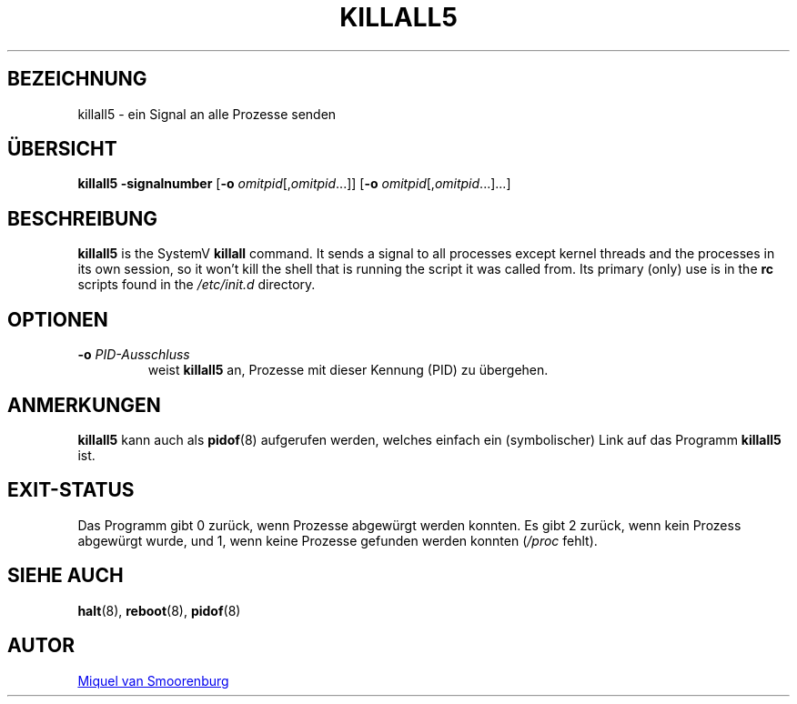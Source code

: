 '\" -*- coding: UTF-8 -*-
.\" Copyright (C) 1998-2003 Miquel van Smoorenburg.
.\"
.\" This program is free software; you can redistribute it and/or modify
.\" it under the terms of the GNU General Public License as published by
.\" the Free Software Foundation; either version 2 of the License, or
.\" (at your option) any later version.
.\"
.\" This program is distributed in the hope that it will be useful,
.\" but WITHOUT ANY WARRANTY; without even the implied warranty of
.\" MERCHANTABILITY or FITNESS FOR A PARTICULAR PURPOSE.  See the
.\" GNU General Public License for more details.
.\"
.\" You should have received a copy of the GNU General Public License
.\" along with this program; if not, write to the Free Software
.\" Foundation, Inc., 51 Franklin Street, Fifth Floor, Boston, MA 02110-1301 USA
.\"
.\"*******************************************************************
.\"
.\" This file was generated with po4a. Translate the source file.
.\"
.\"*******************************************************************
.TH KILLALL5 8 "4. November 2003" "sysvinit " Linux\-Systemverwaltungshandbuch
.SH BEZEICHNUNG
killall5 \- ein Signal an alle Prozesse senden
.SH ÜBERSICHT
\fBkillall5\fP \fB\-signalnumber\fP [\fB\-o\fP \fIomitpid\fP[,\fIomitpid\fP...]] [\fB\-o\fP
\fIomitpid\fP[,\fIomitpid\fP...]...]
.SH BESCHREIBUNG
\fBkillall5\fP is the SystemV \fBkillall\fP command. It sends a signal to all
processes except kernel threads and the processes in its own session, so it
won't kill the shell that is running the script it was called from. Its
primary (only) use is in the \fBrc\fP scripts found in the \fI/etc/init.d\fP
directory.
.SH OPTIONEN
.IP "\fB\-o\fP \fIPID\-Ausschluss\fP"
weist \fBkillall5\fP an, Prozesse mit dieser Kennung (PID) zu übergehen.
.SH ANMERKUNGEN
\fBkillall5\fP kann auch als \fBpidof\fP(8) aufgerufen werden, welches einfach ein
(symbolischer) Link auf das Programm \fBkillall5\fP ist.
.SH EXIT\-STATUS
Das Programm gibt 0 zurück, wenn Prozesse abgewürgt werden konnten. Es gibt
2 zurück, wenn kein Prozess abgewürgt wurde, und 1, wenn keine Prozesse
gefunden werden konnten (\fI/proc\fP fehlt).
.SH "SIEHE AUCH"
\fBhalt\fP(8), \fBreboot\fP(8), \fBpidof\fP(8)
.SH AUTOR
.MT miquels@\:cistron\:.nl
Miquel van Smoorenburg
.ME
